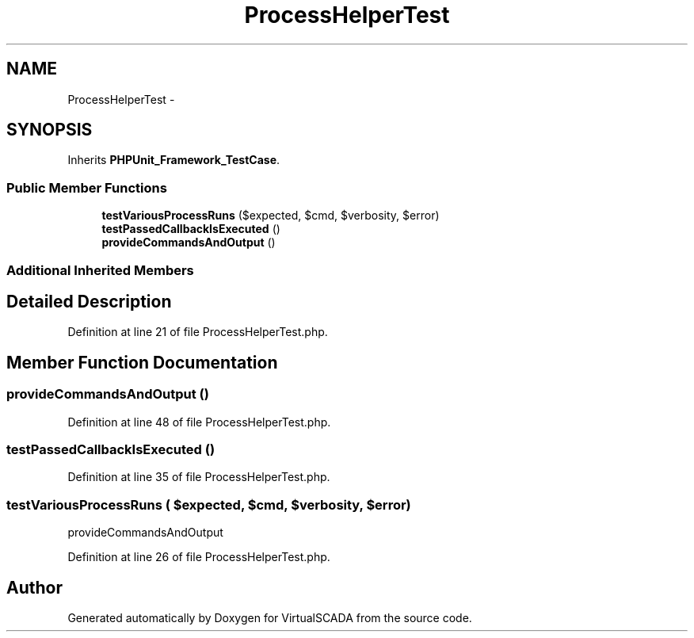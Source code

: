 .TH "ProcessHelperTest" 3 "Tue Apr 14 2015" "Version 1.0" "VirtualSCADA" \" -*- nroff -*-
.ad l
.nh
.SH NAME
ProcessHelperTest \- 
.SH SYNOPSIS
.br
.PP
.PP
Inherits \fBPHPUnit_Framework_TestCase\fP\&.
.SS "Public Member Functions"

.in +1c
.ti -1c
.RI "\fBtestVariousProcessRuns\fP ($expected, $cmd, $verbosity, $error)"
.br
.ti -1c
.RI "\fBtestPassedCallbackIsExecuted\fP ()"
.br
.ti -1c
.RI "\fBprovideCommandsAndOutput\fP ()"
.br
.in -1c
.SS "Additional Inherited Members"
.SH "Detailed Description"
.PP 
Definition at line 21 of file ProcessHelperTest\&.php\&.
.SH "Member Function Documentation"
.PP 
.SS "provideCommandsAndOutput ()"

.PP
Definition at line 48 of file ProcessHelperTest\&.php\&.
.SS "testPassedCallbackIsExecuted ()"

.PP
Definition at line 35 of file ProcessHelperTest\&.php\&.
.SS "testVariousProcessRuns ( $expected,  $cmd,  $verbosity,  $error)"
provideCommandsAndOutput 
.PP
Definition at line 26 of file ProcessHelperTest\&.php\&.

.SH "Author"
.PP 
Generated automatically by Doxygen for VirtualSCADA from the source code\&.
